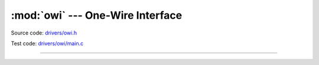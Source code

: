 :mod:`owi` --- One-Wire Interface
=================================

.. module:: owi
   :synopsis: One-Wire Interface.

Source code: `drivers/owi.h`_

Test code: `drivers/owi/main.c`_

----------------------------------------------

.. doxygenfile:: drivers/owi.h
   :project: simba

.. _drivers/owi.h: https://github.com/eerimoq/simba/tree/master/src/drivers/drivers/owi.h
.. _drivers/owi/main.c: https://github.com/eerimoq/simba/tree/master/tst/drivers/owi/main.c

